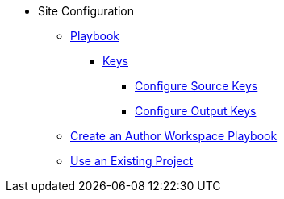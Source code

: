 * Site Configuration
** xref:playbook.adoc[Playbook]
//*** xref:playbook-formats.adoc[File Formats]
*** xref:playbook-keys.adoc[Keys]
//**** xref:site-keys.adoc[Configure Site Keys]
**** xref:source-keys.adoc[Configure Source Keys]
//**** xref:ui-keys.adoc[Configure UI Keys]
**** xref:output-keys.adoc[Configure Output Keys]
//**** xref:redirect-keys.adoc[Configure Redirect Keys]
// ** Create a Playbook
** xref:author-mode.adoc[Create an Author Workspace Playbook]
//** xref:playbook-project.adoc[Playbook Projects]
** xref:set-up-existing-playbook-project.adoc[Use an Existing Project]
